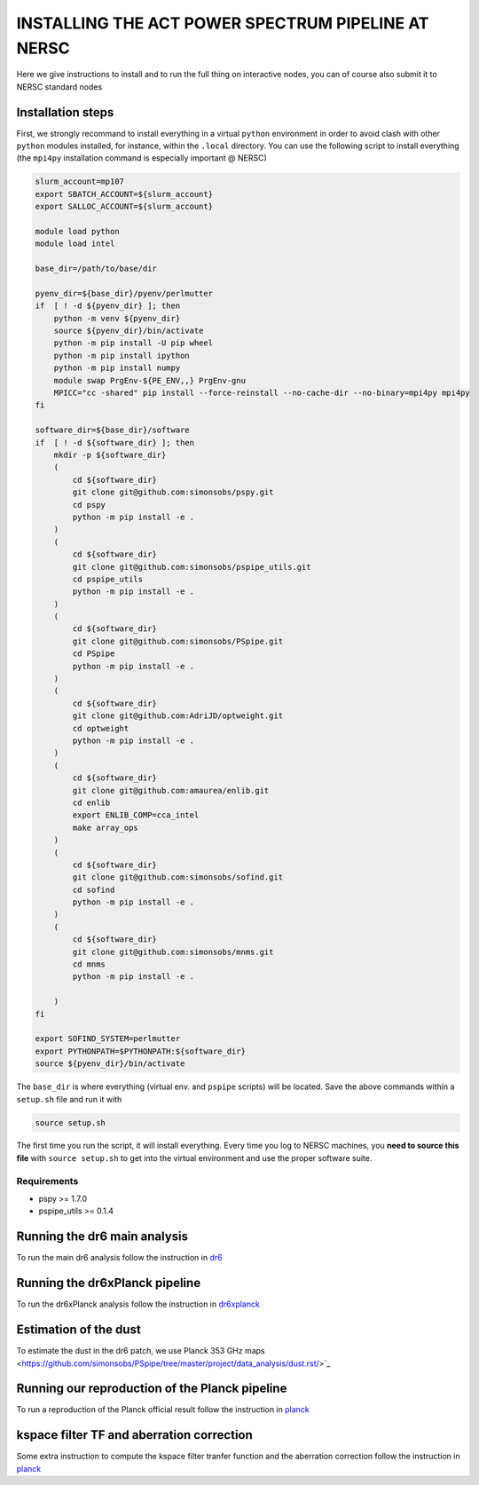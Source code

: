 **************************
INSTALLING THE ACT POWER SPECTRUM PIPELINE AT NERSC
**************************

Here we give instructions to install and to run the full thing on interactive nodes, you can of
course also submit it to NERSC standard nodes

Installation steps
------------------

First, we strongly recommand to install everything in a virtual ``python`` environment in order to
avoid clash with other ``python`` modules installed, for instance, within the ``.local``
directory. You can use the following script to install everything (the ``mpi4py`` installation
command is especially important @ NERSC)

.. code:: shell

    slurm_account=mp107
    export SBATCH_ACCOUNT=${slurm_account}
    export SALLOC_ACCOUNT=${slurm_account}

    module load python
    module load intel

    base_dir=/path/to/base/dir

    pyenv_dir=${base_dir}/pyenv/perlmutter
    if  [ ! -d ${pyenv_dir} ]; then
        python -m venv ${pyenv_dir}
        source ${pyenv_dir}/bin/activate
        python -m pip install -U pip wheel
        python -m pip install ipython
        python -m pip install numpy
        module swap PrgEnv-${PE_ENV,,} PrgEnv-gnu
        MPICC="cc -shared" pip install --force-reinstall --no-cache-dir --no-binary=mpi4py mpi4py
    fi

    software_dir=${base_dir}/software
    if  [ ! -d ${software_dir} ]; then
        mkdir -p ${software_dir}
        (
            cd ${software_dir}
            git clone git@github.com:simonsobs/pspy.git
            cd pspy
            python -m pip install -e .
        )
        (
            cd ${software_dir}
            git clone git@github.com:simonsobs/pspipe_utils.git
            cd pspipe_utils
            python -m pip install -e .
        )
        (
            cd ${software_dir}
            git clone git@github.com:simonsobs/PSpipe.git
            cd PSpipe
            python -m pip install -e .
        )
        (
            cd ${software_dir}
            git clone git@github.com:AdriJD/optweight.git
            cd optweight
            python -m pip install -e .
        )
        (
            cd ${software_dir}
            git clone git@github.com:amaurea/enlib.git
            cd enlib
            export ENLIB_COMP=cca_intel
            make array_ops
        )
        (
            cd ${software_dir}
            git clone git@github.com:simonsobs/sofind.git
            cd sofind
            python -m pip install -e .
        )
        (
            cd ${software_dir}
            git clone git@github.com:simonsobs/mnms.git
            cd mnms
            python -m pip install -e .

        )
    fi

    export SOFIND_SYSTEM=perlmutter
    export PYTHONPATH=$PYTHONPATH:${software_dir}
    source ${pyenv_dir}/bin/activate

The ``base_dir`` is where everything (virtual env. and ``pspipe`` scripts) will be located. Save the
above commands within a ``setup.sh`` file and run it with

.. code:: shell

    source setup.sh
    


The first time you run the script, it will install everything. Every time you log to NERSC machines,
you **need to source this file** with ``source setup.sh`` to get into the virtual environment and
use the proper software suite.

Requirements
============

* pspy >= 1.7.0
* pspipe_utils >= 0.1.4


Running the dr6 main analysis
------------------
To run the main dr6 analysis follow the instruction in `dr6 <https://github.com/simonsobs/PSpipe/tree/master/project/data_analysis/dr6.rst/>`_

Running the dr6xPlanck pipeline
------------------
To run the dr6xPlanck analysis follow the instruction in `dr6xplanck <https://github.com/simonsobs/PSpipe/tree/master/project/data_analysis/dr6xplanck.rst/>`_

Estimation of the dust
------------------
To estimate the dust in the dr6 patch, we use Planck 353 GHz maps  <https://github.com/simonsobs/PSpipe/tree/master/project/data_analysis/dust.rst/>`_

Running our reproduction of the Planck pipeline
------------------
To run a reproduction of the Planck official result follow the instruction in `planck <https://github.com/simonsobs/PSpipe/tree/master/project/data_analysis/planck.rst/>`_

kspace filter TF and aberration correction
------------------
Some extra instruction to compute the kspace filter tranfer function and the aberration correction follow the instruction in `planck <https://github.com/simonsobs/PSpipe/tree/master/project/data_analysis/xtra.rst/>`_
